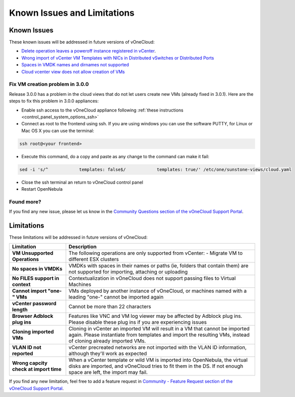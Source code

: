 .. _known_issues:

============================
Known Issues and Limitations
============================

Known Issues
================================================================================

These known issues will be addressed in future versions of vOneCloud:

* `Delete operation leaves a poweroff instance registered in vCenter <http://dev.opennebula.org/issues/4648>`__.
* `Wrong import of vCenter VM Templates with NICs in Distributed vSwitches or Distributed Ports <https://dev.opennebula.org/issues/5246>`__
* `Spaces in VMDK names and dirnames not supported <https://dev.opennebula.org/issues/5288>`__
* `Cloud vcenter view does not allow creation of VMs <https://dev.opennebula.org/issues/5313>`__

Fix VM creation problem in 3.0.0
--------------------------------

Release 3.0.0 has a problem in the cloud views that do not let users create new VMs (already fixed in 3.0.1). Here are the steps to fix this problem in 3.0.0 appliances:

* Enable ssh access to the vOneCloud appliance following :ref:`these instructions <control_panel_system_options_ssh>`

* Connect as root to the frontend using ssh. If you are using windows you can use the software PUTTY, for Linux or Mac OS X you can use the terminal:

.. code::

    ssh root@<your frontend>

* Execute this command, do a copy and paste as any change to the command can make it fail:

.. code::

    sed -i 's/^            templates: false$/            templates: true/' /etc/one/sunstone-views/cloud.yaml

* Close the ssh terminal an return to vOneCloud control panel

* Restart OpenNebula

Found more?
-----------

If you find any new issue, please let us know in the `Community Questions section of the vOneCloud Support Portal <https://support.vonecloud.com/hc/communities/public/questions>`__.

.. _limitations:

Limitations
================================================================================

These limitations will be addressed in future versions of vOneCloud:

+----------------------------------------+-----------------------------------------------------------------------------------------------------------------------------------------------------------------------------------------------+
|             **Limitation**             |                                                                                        **Description**                                                                                        |
+----------------------------------------+-----------------------------------------------------------------------------------------------------------------------------------------------------------------------------------------------+
| **VM Unsupported Operations**          | The following operations are only supported from vCenter:                                                                                                                                     |
|                                        | - Migrate VM to different ESX clusters                                                                                                                                                        |
+----------------------------------------+-----------------------------------------------------------------------------------------------------------------------------------------------------------------------------------------------+
| **No spaces in VMDKs**                 | VMDKs with spaces in their names or paths (ie, folders that contain them) are not supported for importing, attaching or uploading                                                             |
+----------------------------------------+-----------------------------------------------------------------------------------------------------------------------------------------------------------------------------------------------+
| **No FILES support in context**        | Contextualization in vOneCloud does not support passing files to Virtual Machines                                                                                                             |
+----------------------------------------+-----------------------------------------------------------------------------------------------------------------------------------------------------------------------------------------------+
| **Cannot import "one-" VMs**           | VMs deployed by another instance of vOneCloud, or machines named with a leading "one-" cannot be imported again                                                                               |
+----------------------------------------+-----------------------------------------------------------------------------------------------------------------------------------------------------------------------------------------------+
| **vCenter password length**            | Cannot be more than 22 characters                                                                                                                                                             |
+----------------------------------------+-----------------------------------------------------------------------------------------------------------------------------------------------------------------------------------------------+
| **Browser Adblock plug ins**           | Features like VNC and VM log viewer may be affected by Adblock plug ins. Please disable these plug ins if you are experiencing issues                                                         |
+----------------------------------------+-----------------------------------------------------------------------------------------------------------------------------------------------------------------------------------------------+
| **Cloning imported VMs**               | Cloning in vCenter an imported VM will result in a VM that cannot be imported again. Please instantiate from templates and import the resulting VMs, instead of cloning already imported VMs. |
+----------------------------------------+-----------------------------------------------------------------------------------------------------------------------------------------------------------------------------------------------+
| **VLAN ID not reported**               | vCenter precreated networks are not imported with the VLAN ID information, although they'll work as expected                                                                                  |
+----------------------------------------+-----------------------------------------------------------------------------------------------------------------------------------------------------------------------------------------------+
| **Wrong capcity check at import time** | When a vCenter template or wild VM is imported into OpenNebula, the virtual disks are imported, and vOneCloud tries to fit them in the DS. If not enough space are left, the import may fail. |
+----------------------------------------+-----------------------------------------------------------------------------------------------------------------------------------------------------------------------------------------------+


If you find any new limitation, feel free to add a feature request in `Community - Feature Request section of the vOneCloud Support Portal <https://support.vonecloud.com/hc/communities/public/topics/200215442-Community-Feature-Requests>`__.
